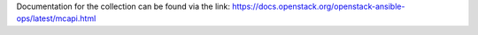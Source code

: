 
Documentation for the collection can be found via the link:
https://docs.openstack.org/openstack-ansible-ops/latest/mcapi.html
